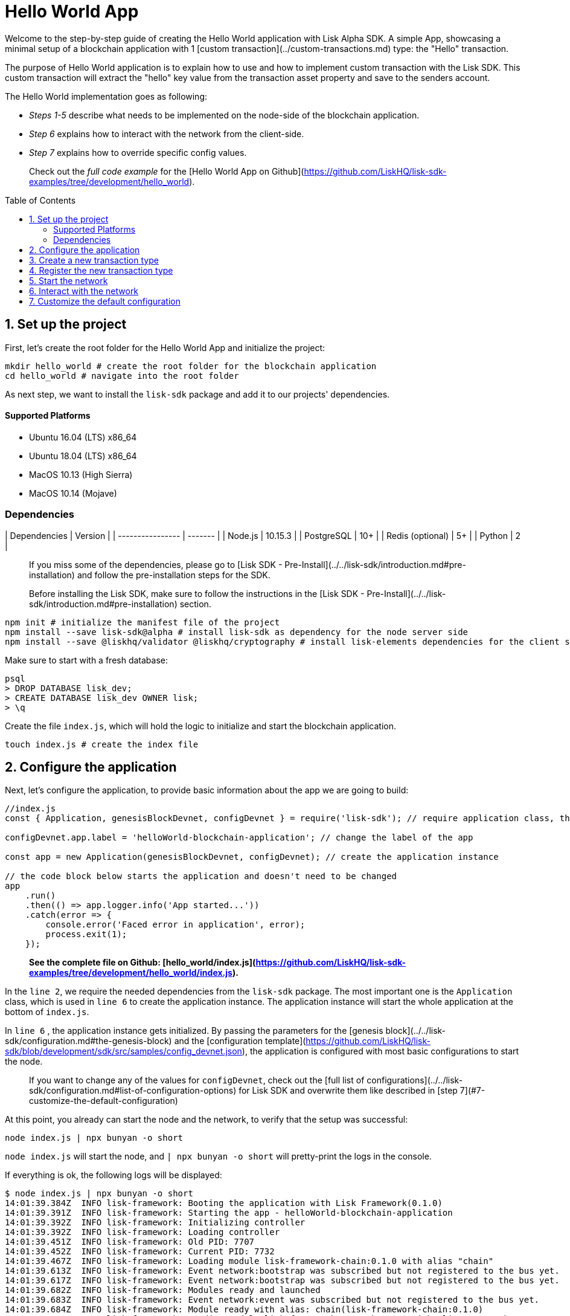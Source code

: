 = Hello World App
:toc: preamble
:toclevels: 2

Welcome to the step-by-step guide of creating the Hello World application with Lisk Alpha SDK.
A simple App, showcasing a minimal setup of a blockchain application with 1 [custom transaction](../custom-transactions.md) type: the "Hello" transaction.

The purpose of Hello World application is to explain how to use and how to implement custom transaction with the Lisk SDK.
This custom transaction will extract the "hello" key value from the transaction asset property and save to the senders account.

The Hello World implementation goes as following:

- __Steps 1-5__ describe what needs to be implemented on the node-side of the blockchain application.
- __Step 6__ explains how to interact with the network from the client-side.
- __Step 7__ explains how to override specific config values.

> Check out the __full code example__ for the [Hello World App on Github](https://github.com/LiskHQ/lisk-sdk-examples/tree/development/hello_world).

## 1. Set up the project

First, let's create the root folder for the Hello World App and initialize the project:

```bash
mkdir hello_world # create the root folder for the blockchain application
cd hello_world # navigate into the root folder
```

As next step, we want to install the `lisk-sdk` package and add it to our projects' dependencies.

#### Supported Platforms

- Ubuntu 16.04 (LTS) x86_64
- Ubuntu 18.04 (LTS) x86_64
- MacOS 10.13 (High Sierra)
- MacOS 10.14 (Mojave)

### Dependencies

| Dependencies     | Version |
| ---------------- | ------- |
| Node.js          | 10.15.3 |
| PostgreSQL       | 10+     |
| Redis (optional) | 5+      |
| Python           | 2       |


> If you miss some of the dependencies, please go to [Lisk SDK - Pre-Install](../../lisk-sdk/introduction.md#pre-installation) and follow the pre-installation steps for the SDK.


> Before installing the Lisk SDK, make sure to follow the instructions in the [Lisk SDK - Pre-Install](../../lisk-sdk/introduction.md#pre-installation) section.

```bash
npm init # initialize the manifest file of the project
npm install --save lisk-sdk@alpha # install lisk-sdk as dependency for the node server side
npm install --save @liskhq/validator @liskhq/cryptography # install lisk-elements dependencies for the client side scripts
```

Make sure to start with a fresh database:
```sh-session
psql
> DROP DATABASE lisk_dev;
> CREATE DATABASE lisk_dev OWNER lisk;
> \q
```

Create the file `index.js`, which will hold the logic to initialize and start the blockchain application.

```bash
touch index.js # create the index file
```

## 2. Configure the application

Next, let's configure the application, to provide basic information about the app we are going to build:

```js
//index.js
const { Application, genesisBlockDevnet, configDevnet } = require('lisk-sdk'); // require application class, the default genesis block and the default config for the application

configDevnet.app.label = 'helloWorld-blockchain-application'; // change the label of the app

const app = new Application(genesisBlockDevnet, configDevnet); // create the application instance

// the code block below starts the application and doesn't need to be changed
app
    .run()
    .then(() => app.logger.info('App started...'))
    .catch(error => {
        console.error('Faced error in application', error);
        process.exit(1);
    });
```

> *See the complete file on Github: [hello_world/index.js](https://github.com/LiskHQ/lisk-sdk-examples/tree/development/hello_world/index.js).*

In the `line 2`, we require the needed dependencies from the `lisk-sdk` package.
The most important one is the `Application` class, which is used in `line 6` to create the application instance.
The application instance will start the whole application at the bottom of `index.js`.

In `line 6` , the application instance gets initialized.
By passing the parameters for the [genesis block](../../lisk-sdk/configuration.md#the-genesis-block) and the [configuration template](https://github.com/LiskHQ/lisk-sdk/blob/development/sdk/src/samples/config_devnet.json), the application is configured with most basic configurations to start the node.

> If you want to change any of the values for `configDevnet`, check out the [full list of configurations](../../lisk-sdk/configuration.md#list-of-configuration-options) for Lisk SDK and overwrite them like described in [step 7](#7-customize-the-default-configuration)

At this point, you already can start the node and the network, to verify that the setup was successful:

```bash
node index.js | npx bunyan -o short
```
`node index.js` will start the node, and `| npx bunyan -o short` will pretty-print the logs in the console.

If everything is ok, the following logs will be displayed:
```
$ node index.js | npx bunyan -o short
14:01:39.384Z  INFO lisk-framework: Booting the application with Lisk Framework(0.1.0)
14:01:39.391Z  INFO lisk-framework: Starting the app - helloWorld-blockchain-application
14:01:39.392Z  INFO lisk-framework: Initializing controller
14:01:39.392Z  INFO lisk-framework: Loading controller
14:01:39.451Z  INFO lisk-framework: Old PID: 7707
14:01:39.452Z  INFO lisk-framework: Current PID: 7732
14:01:39.467Z  INFO lisk-framework: Loading module lisk-framework-chain:0.1.0 with alias "chain"
14:01:39.613Z  INFO lisk-framework: Event network:bootstrap was subscribed but not registered to the bus yet.
14:01:39.617Z  INFO lisk-framework: Event network:bootstrap was subscribed but not registered to the bus yet.
14:01:39.682Z  INFO lisk-framework: Modules ready and launched
14:01:39.683Z  INFO lisk-framework: Event network:event was subscribed but not registered to the bus yet.
14:01:39.684Z  INFO lisk-framework: Module ready with alias: chain(lisk-framework-chain:0.1.0)
14:01:39.684Z  INFO lisk-framework: Loading module lisk-framework-network:0.1.0 with alias "network"
14:01:39.726Z  INFO lisk-framework: Blocks 1886
14:01:39.727Z  INFO lisk-framework: Genesis block matched with database
14:01:39.791Z ERROR lisk-framework: Error occurred while fetching information from 127.0.0.1:5000
14:01:39.794Z  INFO lisk-framework: Module ready with alias: network(lisk-framework-network:0.1.0)
14:01:39.795Z  INFO lisk-framework: Loading module lisk-framework-http-api:0.1.0 with alias "http_api"
14:01:39.796Z  INFO lisk-framework: Module ready with alias: http_api(lisk-framework-http-api:0.1.0)
14:01:39.797Z  INFO lisk-framework:
  Bus listening to events [ 'app:ready',
    'app:state:updated',
    'chain:bootstrap',
    'chain:blocks:change',
    'chain:signature:change',
    'chain:transactions:change',
    'chain:rounds:change',
    'chain:multisignatures:signature:change',
    'chain:multisignatures:change',
    'chain:delegates:fork',
    'chain:loader:sync',
    'chain:dapps:change',
    'chain:registeredToBus',
    'chain:loading:started',
    'chain:loading:finished',
    'network:bootstrap',
    'network:event',
    'network:registeredToBus',
    'network:loading:started',
    'network:loading:finished',
    'http_api:registeredToBus',
    'http_api:loading:started',
    'http_api:loading:finished' ]
14:01:39.799Z  INFO lisk-framework:
  Bus ready for actions [ 'app:getComponentConfig',
    'app:getApplicationState',
    'app:updateApplicationState',
    'chain:calculateSupply',
    'chain:calculateMilestone',
    'chain:calculateReward',
    'chain:generateDelegateList',
    'chain:updateForgingStatus',
    'chain:postSignature',
    'chain:getForgingStatusForAllDelegates',
    'chain:getTransactionsFromPool',
    'chain:getTransactions',
    'chain:getSignatures',
    'chain:postTransaction',
    'chain:getDelegateBlocksRewards',
    'chain:getSlotNumber',
    'chain:calcSlotRound',
    'chain:getNodeStatus',
    'chain:blocks',
    'chain:blocksCommon',
    'network:request',
    'network:emit',
    'network:getNetworkStatus',
    'network:getPeers',
    'network:getPeersCountByFilter' ]
14:01:39.800Z  INFO lisk-framework: App started...
14:01:39.818Z  INFO lisk-framework: Validating current block with height 1886
14:01:39.819Z  INFO lisk-framework: Loader->validateBlock Validating block 10258884836986606075 at height 1886
14:01:40.594Z  INFO lisk-framework: Lisk started: 0.0.0.0:4000
14:01:40.600Z  INFO lisk-framework: Verify->verifyBlock succeeded for block 10258884836986606075 at height 1886.
14:01:40.600Z  INFO lisk-framework: Loader->validateBlock Validating block succeed for 10258884836986606075 at height 1886.
14:01:40.600Z  INFO lisk-framework: Finished validating the chain. You are at height 1886.
14:01:40.601Z  INFO lisk-framework: Blockchain ready
14:01:40.602Z  INFO lisk-framework: Loading 101 delegates using encrypted passphrases from config
14:01:40.618Z  INFO lisk-framework: Forging enabled on account: 8273455169423958419L
14:01:40.621Z  INFO lisk-framework: Forging enabled on account: 12254605294831056546L
14:01:40.624Z  INFO lisk-framework: Forging enabled on account: 14018336151296112016L
14:01:40.627Z  INFO lisk-framework: Forging enabled on account: 2003981962043442425L
[...]
```

## 3. Create a new transaction type

For the Hello World App, we want to create a [custom transaction type](../custom-transactions.md) `HelloTransaction`:
If an account has enough balance to process `HelloTransaction` transaction (fee is set to 1 LSK by default), the new "hello" property appears into this account's asset field.
So after sending a valid `{"type": 10, "senderId": "16313739661670634666L", ... "asset": { "hello": "world" } }` transaction, the sender's account changes from e.g.: `{ address: "16313739661670634666L", ..., asset: null }`, to `{ "address": "16313739661670634666L", ..., "asset": {"hello": "world"}} }`.

Now, let's create a new file `hello_transaction.js`, which is defining the new transaction type `HelloTransaction`:

```bash
touch hello_transaction.js
```

```js
//hello_transaction.js
const {
	BaseTransaction,
	TransactionError,
} = require('lisk-sdk');

class HelloTransaction extends BaseTransaction {

    /**
    * Set the `HelloTransaction` transaction TYPE to `10`.
    * Every time a transaction is received, it gets differentiated by the type.
    * The first 10 types, from 0-9 is reserved for the default Lisk Network functions.
    */
	static get TYPE () {
		return 10;
	}

    /**
    * Prepares the necessary data for the `apply` and `undo` step.
    * The "hello" property will be added only to sender's account, therefore it's the only resource needed in the `applyAsset` and `undoAsset` steps.
    */
    async prepare(store) {
        await store.account.cache([
            {
                address: this.senderId,
            },
        ]);
    }

    /**
    * Validation of the value of the "hello" property, defined by the `HelloTransaction` transaction signer.
    * The implementation below checks, that the value of the "hello" property needs to be a string, no longer than 64 characters.
    */
    validateAsset() {
        const errors = [];
        if (!this.asset.hello || typeof this.asset.hello !== 'string' || this.asset.hello.length > 64) {
            errors.push(
                new TransactionError(
                    'Invalid "asset.hello" defined on transaction',
                    this.id,
                    '.asset.hello',
                    this.asset.hello,
                    'A string value no longer than 64 characters',
                )
            );
        }
        return errors;
    }

    /**
    * applyAsset is where the custom logic of the Hello World app is implemented.
    * applyAsset() and undoAsset() use the information about the sender's account from the `store`.
    * Here we can store additional information about accounts using the `asset` field. The content of property of "hello" transaction's asset gets saved into the "hello" property of the account's asset.
    */
	applyAsset(store) {
        const errors = [];
        const sender = store.account.get(this.senderId);
        const newObj = { ...sender, asset: { hello: this.asset.hello } };
        store.account.set(sender.address, newObj);
        if (sender.asset && sender.asset.hello) {
            errors.push(
                new TransactionError(
                    'You cannot send a hello transaction multiple times',
                    this.id,
                    '.asset.hello',
                    this.amount.toString()
                )
            );
        } else {
            const newObj = { ...sender, asset: { hello: this.asset.hello } };
            store.account.set(sender.address, newObj);
        }
        return errors; // array of TransactionErrors, returns empty array if no errors are thrown
	}

    /**
    * Inverse of `applyAsset`.
    * Undoes the changes made in applyAsset() step - reverts to the previous value of "hello" property, if not previously set this will be null.
    */
	undoAsset(store) {
		const sender = store.account.get(this.senderId);
		const oldObj = { ...sender, asset: null };
		store.account.set(sender.address, oldObj);
		return [];
	}

}

module.exports = HelloTransaction;
```

> *See the file on Github: [hello_world/hello_transaction.js](https://github.com/LiskHQ/lisk-sdk-examples/blob/development/hello_world/hello_transaction.js)*

## 4. Register the new transaction type

Right now, your project should have the following file structure:

```
hello_world
├── hello_transaction.js
├── index.js
├── node_modules
└── package.json
```

Add the new transaction type to your application, by registering it to the application instance:

```js
//index.js
const { Application, genesisBlockDevnet, configDevnet} = require('lisk-sdk'); // require application class, the default genesis block and the default config for the application
const HelloTransaction = require('./hello_transaction'); // require the newly created transaction type 'HelloTransaction'

configDevnet.app.label = 'helloWorld-blockchain-application';

const app = new Application(genesisBlockDevnet, configDevnet); // create the application instance

app.registerTransaction(HelloTransaction.TYPE, HelloTransaction); // register the 'HelloTransaction'


// the code block below starts the application and doesn't need to be changed
app
    .run()
    .then(() => app.logger.info('App started...'))
    .catch(error => {
        console.error('Faced error in application', error);
        process.exit(1);
    });
```
> *See the file on Github: [hello_world/index.js](https://github.com/LiskHQ/lisk-sdk-examples/tree/development/hello_world/index.js).*

## 5. Start the network

Now, let's start our customized blockchain network for the first time.

The parameter `configDevnet`, which we pass to our `Application` instance in [step 3](#3-create-a-new-transaction-type), is preconfigured to start the node with a set of dummy delegates, that have enabled forging by default.
These dummy delegates stabilize the new network and make it possible to test out the basic functionality of the network with only one node immediately.

This creates a simple Devnet, which is beneficial during development of the blockchain application.
The dummy delegates can be replaced by real delegates later on.

To start the network, execute the following command:

```bash
node index.js | npx bunyan -o short
```

Check the logs, to verify the network has started successfully.

If something went wrong, the process should stop and an error with debug information is displayed.

## 6. Interact with the network

Now that the network is started, let's try to send a `HelloTransaction` to our node to see if it gets accepted.

As first step, create the transaction object.

First, we create a script [createSendableTransaction](https://github.com/LiskHQ/lisk-sdk-examples/blob/development/hello_world/client/create_sendable_transaction_base_trs.js).

```bash
mkdir client # create the folder for the client-side scripts
cd client # navigate into the client folder
touch create_sendable_transaction_base_trs.js
```

The purpose of this script is to offer a function `createSendableTransaction(Transaction, inputs)` that accepts two parameters: 1) `Transaction`: the *transaction type* and 2) `inputs`: the *corresponding transaction object*.

To view a full code example of this file, please click on the link above.
We present the most important parts of the script below:

> Go to Github to see the complete code of [create_sendable_transaction_base_trs.js](https://github.com/LiskHQ/lisk-sdk-examples/blob/development/hello_world/client/create_sendable_transaction_base_trs.js)

```js
//client/create_sendable_transaction_base_trs.js
const { validateAddress, validatePublicKey } = require('@liskhq/lisk-validator');
const { getAddressFromPublicKey } = require('@liskhq/lisk-cryptography');

module.exports = (Transaction, inputs) => {
    // write some logic to validate the given inputs
    validateRequiredInputs(inputs);

    // the relevant parameters of the transaction object are extracted and put into indicative variables
    const {
        data,
        amount,
        asset,
        fee,
        type,
        recipientId,
        recipientPublicKey,
        senderPublicKey,
        passphrase,
        secondPassphrase,
        timestamp,
    } = inputs;

    // a new instance of the provided Transaction type is created by passing the transaction parameters
    const transaction = new Transaction(
        {
            asset: data ? { data } : asset,
            amount,
            fee,
            recipientId,
            senderPublicKey,
            type,
            timestamp,
        }
    );

    // next, newly created transaction object needs to be signed by the sender, by utilizing the sign() method of the transaction type. As arguments, the passphrase and , if existent, the secondPassphrase are passed.
    transaction.sign(passphrase, secondPassphrase);

    // the signed transaction object is returned in JSON format
    return asJSON(skipUndefined(transaction.toJSON()));
}
```
> *See the complete file on Github: [hello_world/client/create_sendable_transaction_base_trs.js](https://github.com/LiskHQ/lisk-sdk-examples/blob/development/hello_world/client/create_sendable_transaction_base_trs.js).*

The second script simply will print a sendable `HelloTransaction` when executed.

```bash
touch print_sendable_hello-world.js
```

Therefore, it will make use of the function `createSendableTransaction()`, which we have created above:

```js
//client/print_sendable_hello-world.js
const createSendableTransaction = require('./create_sendable_transaction_base_trs');
const HelloTransaction = require('../hello_transaction');

const getTimestamp = () => {
	const epochTime = "2016-05-24T17:00:00.000Z" //default epoch time
	// check config file or curl localhost:4000/api/node/constants to verify your epoc time
	const millisSinceEpoc = Date.now() - Date.parse(epochTime);
	const inSeconds = ((millisSinceEpoc) / 1000).toFixed(0);
	return  parseInt(inSeconds);
}

let h = createSendableTransaction(HelloTransaction, { // the desired transaction gets created and signed
	type: 10, // we want to send a transaction type 10 (= HelloTransaction)
	asset: {
		hello: 'world', // we save the string 'world' into the 'hello' asset
	},
	fee: `${10 ** 8}`, // we set the fee to 1 LSK
	recipientId: '10881167371402274308L', // address of dummy delegate genesis_100
	senderPublicKey: 'c094ebee7ec0c50ebee32918655e089f6e1a604b83bcaa760293c61e0f18ab6f', // the senders publicKey
	passphrase: 'wagon stock borrow episode laundry kitten salute link globe zero feed marble', // the senders passphrase, needed to sign the transaction
	timestamp: getTimestamp(),
});

console.log(h); // the transaction is displayed as JSON object in the console
process.exit(1); // stops the process after the transaction object has been printed
```
> *See the complete file on Github: [hello_world/client/print_sendable_hello-world.js](https://github.com/LiskHQ/lisk-sdk-examples/blob/development/hello_world/client/print_sendable_hello-world.js).*

This script will print the transaction in the console, when executed:

```bash
node print_sendable_hello-world.js
```

The generated transaction object should look like this:
```json
{
   "id":"1199714748623931346",
   "amount":"0",
   "type":10,
   "timestamp":0,
   "senderPublicKey":"c094ebee7ec0c50ebee32918655e089f6e1a604b83bcaa760293c61e0f18ab6f",
   "senderId":"16313739661670634666L",
   "recipientId":"10881167371402274308L",
   "fee":"100000000",
   "signature":"e6da5923ee9b769bd5624612af536ca4348d5b32c4552a05161a356e472b8708487022fd4e9787a1b7e548a98c64341f52f2b8b12a39d4115f820b8f01064003",
   "signatures":[],
   "asset":{
      "hello":"world"
   }
}
```

Now that we have a sendable transaction object, let's send it to our node and see how it gets processed by analyzing the logs.

For this, we utilize the API of the node and post the created transaction object to the transaction endpoint of the API.

Because the API of every node is only accessible from localhost by default, you need to execute this query on the same server that your node is running on, unless you changed the config to [make your API accessible](#7-customize-the-default-configuration) to others or to the public.

> Make sure your node is running, before sending the transaction

```bash
node print_sendable_hello-world.js | tee >(curl -X POST -H "Content-Type: application/json" -d @- localhost:4000/api/transactions) # displays a raw transaction on the console
```

If the node accepted the transaction, it should respond with:
```
{"meta":{"status":true},"data":{"message":"Transaction(s) accepted"},"links":{}}
```

To verify, that the transaction got included in the blockchain as well, query the database of your node, where the blockchain data is stored:

> Use as id the id of your transaction object, that gets created by the script `print_sendable_hello-world.js`

```
psql lisk_dev
lisk_dev=> SELECT id, "blockId", type, asset, "senderId" from trs WHERE id = '1199714748623931346';
         id          |       blockId       | type |       asset        |       senderId
---------------------+---------------------+------+--------------------+-----------------------
 1199714748623931346 | 7665982141323077011 |   10 | {"hello": "world"} | 16313739661670634666L
```

```
lisk_dev=> SELECT address, "publicKey", asset from mem_accounts WHERE address = '16313739661670634666L';
        address        |                             publicKey                              |       asset
-----------------------+--------------------------------------------------------------------+--------------------
 16313739661670634666L | \xc094ebee7ec0c50ebee32918655e089f6e1a604b83bcaa760293c61e0f18ab6f | {"hello": "world"}
```

For further interaction with the network, it is possible to run the process in the background by executing:

```bash
pm2 start --name hello index.js # add the application to pm2 under the name 'hello'
pm2 stop hello # stop the hello app
pm2 start hello # start the hello app
```

> PM2 needs to be installed on the system in order to run these commands. See [SDK Pre-Install section](../../lisk-sdk/introduction.md#pre-installation).

## 7. Customize the default configuration

Your project should have now the following file structure:

```
hello_world
├── client
│   ├── create_sendable_transaction_base_trs.js
│   └── print_sendable_hello-world.js
├── hello_transaction.js
├── index.js
├── node_modules
└── package.json
```

To run the script from remote, change the configuration before creating the `Application` instance, to make the API accessible:

> For more configuration options, check out the [full list of configurations](../../lisk-sdk/configuration.md#list-of-configuration-options) for Lisk SDK

```js
//index.js
const { Application, genesisBlockDevnet, configDevnet} = require('lisk-sdk'); // require application class, the default genesis block and the default config for the application
const HelloTransaction = require('./hello_transaction'); // require the newly created transaction type 'HelloTransaction'

configDevnet.app.label = 'helloWorld-blockchain-application';
configDevnet.modules.http_api.access.public = true; // make the API accessible from everywhere
//configDevnet.modules.http_api.access.whitelist.push('1.2.3.4'); // example how to make the API accessible for specific IPs: add the host 1.2.3.4 to the whitelist of hosts

const app = new Application(genesisBlockDevnet, configDevnet); // create the application instance

app.registerTransaction(HelloTransaction.TYPE, HelloTransaction); // register the 'HelloTransaction'

// the code block below starts the application and doesn't need to be changed
app
    .run()
    .then(() => app.logger.info('App started...'))
    .catch(error => {
        console.error('Faced error in application', error);
        process.exit(1);
    });
```
> *See the complete file on Github: [hello_world/index.js](https://github.com/LiskHQ/lisk-sdk-examples/tree/development/hello_world/index.js).*


> __Optional:__ After first successful verification, you may want to reduce the default console log level (info) and file log level (debug).<br>
> You can do so, by passing a copy of the config object `configDevnet` with customized config for the logger component:

```js
configDevnet.components.logger.fileLogLevel = "error"; // will only log errors and fatal errors in the log file
configDevnet.components.logger.consoleLogLevel = "none"; // no logs will be shown in console
```

As next step, you can design a nice frontend application like [Lisk Explorer](https://explorer.lisk.io/), which is showing users assets data inside of their account page.

See also section [Interact with the network](../interact-with-network.md).
